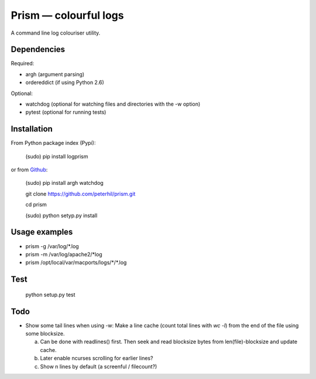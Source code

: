 Prism — colourful logs
======================

A command line log colouriser utility.


Dependencies
---------------------

Required:

- argh (argument parsing)
- ordereddict (if using Python 2.6)

Optional:

- watchdog (optional for watching files and directories with the -w option)
- pytest (optional for running tests)


Installation
------------

From Python package index (Pypi):

    (sudo) pip install logprism

or from Github_:


    (sudo) pip install argh watchdog  

    git clone https://github.com/peterhil/prism.git

    cd prism

    (sudo) python setyp.py install


Usage examples
--------------

- prism -g /var/log/\*.log
- prism -m /var/log/apache2/\*log
- prism /opt/local/var/macports/logs/\*\/\*.log


Test
----

    python setup.py test


Todo
----

- Show some tail lines when using -w: Make a line cache (count total lines with `wc -l`) from the end of the file using some blocksize.

  a) Can be done with readlines() first. Then seek and read blocksize bytes from len(file)-blocksize and update cache.
  b) Later enable ncurses scrolling for earlier lines?
  c) Show n lines by default (a screenful / filecount?)


.. _Github: https://github.com/peterhil/prism/
